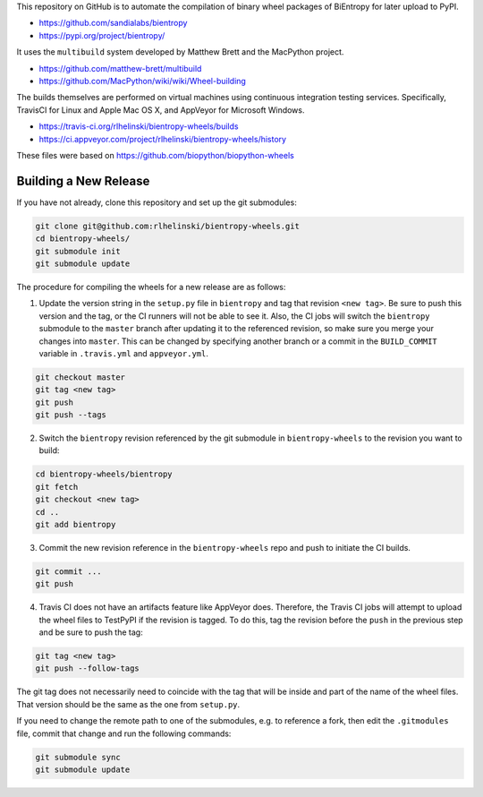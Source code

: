 This repository on GitHub is to automate the compilation of binary
wheel packages of BiEntropy for later upload to PyPI.

- https://github.com/sandialabs/bientropy
- https://pypi.org/project/bientropy/

It uses the ``multibuild`` system developed by Matthew Brett and
the MacPython project.

- https://github.com/matthew-brett/multibuild
- https://github.com/MacPython/wiki/wiki/Wheel-building

The builds themselves are performed on virtual machines using
continuous integration testing services. Specifically, TravisCI
for Linux and Apple Mac OS X, and AppVeyor for Microsoft Windows.

- https://travis-ci.org/rlhelinski/bientropy-wheels/builds
- https://ci.appveyor.com/project/rlhelinski/bientropy-wheels/history

These files were based on https://github.com/biopython/biopython-wheels

Building a New Release
----------------------

If you have not already, clone this repository and set up the git submodules:

.. code:: bash

    git clone git@github.com:rlhelinski/bientropy-wheels.git
    cd bientropy-wheels/
    git submodule init
    git submodule update

The procedure for compiling the wheels for a new release are as follows:

1.  Update the version string in the ``setup.py`` file in ``bientropy`` and tag
    that revision ``<new tag>``. Be sure to push this version and the tag, or
    the CI runners will not be able to see it. Also, the CI jobs will switch
    the ``bientropy`` submodule to the ``master`` branch after updating it to
    the referenced revision, so make sure you merge your changes into
    ``master``. This can be changed by specifying another branch or a commit in
    the ``BUILD_COMMIT`` variable in ``.travis.yml`` and ``appveyor.yml``.

.. code:: bash

    git checkout master
    git tag <new tag>
    git push
    git push --tags

2.  Switch the ``bientropy`` revision referenced by the git submodule in
    ``bientropy-wheels`` to the revision you want to build:

.. code:: bash

    cd bientropy-wheels/bientropy
    git fetch
    git checkout <new tag>
    cd ..
    git add bientropy

3.  Commit the new revision reference in the ``bientropy-wheels`` repo and push
    to initiate the CI builds.

.. code:: bash

    git commit ...
    git push

4.  Travis CI does not have an artifacts feature like AppVeyor does. Therefore,
    the Travis CI jobs will attempt to upload the wheel files to TestPyPI if
    the revision is tagged.  To do this, tag the revision before the ``push``
    in the previous step and be sure to push the tag:

.. code:: bash

    git tag <new tag>
    git push --follow-tags

The git tag does not necessarily need to coincide with the tag that will be
inside and part of the name of the wheel files. That version should be the same
as the one from ``setup.py``.

If you need to change the remote path to one of the submodules, e.g. to
reference a fork, then edit the ``.gitmodules`` file, commit that change and
run the following commands:

.. code:: bash

    git submodule sync
    git submodule update
